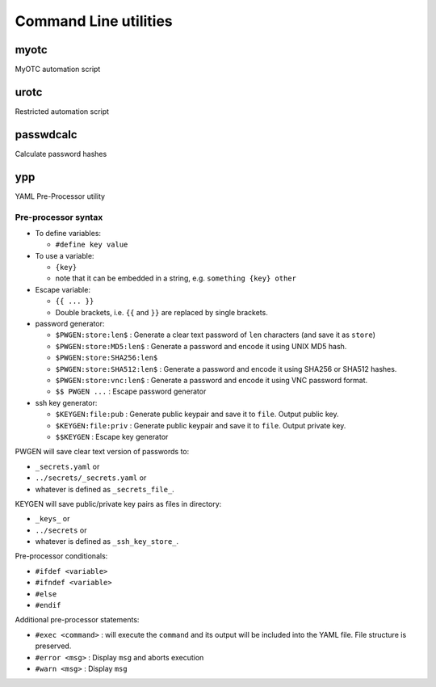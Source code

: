 Command Line utilities
======================

myotc
-----

MyOTC automation script

.. argparse::
   :filename: ../src/cli.py
   :func: parser

urotc
-----

Restricted automation script

.. argparse::
   :filename: ../src/urotc.py
   :func: cliparser

passwdcalc
----------

Calculate password hashes

.. argparse::
   :filename: ../src/passwdcalc.py
   :func: passwdcalc_cli

ypp
---

YAML Pre-Processor utility

.. argparse::
   :filename: ../src/ypp.py
   :func: cmd_cli

Pre-processor syntax
....................

* To define variables:

  * ``#define key value``

* To use a variable:

  * ``{key}``
  * note that it can be embedded in a string, e.g. ``something {key} other``

* Escape variable:

  * ``{{ ... }}``
  * Double brackets, i.e. ``{{`` and ``}}`` are replaced by single brackets.

* password generator:

  * ``$PWGEN:store:len$`` : Generate a clear text password  of ``len`` characters (and save it as ``store``)
  * ``$PWGEN:store:MD5:len$`` : Generate a password and encode it using UNIX MD5 hash.
  * ``$PWGEN:store:SHA256:len$``
  * ``$PWGEN:store:SHA512:len$`` : Generate a password and encode it using SHA256 or SHA512 hashes.
  * ``$PWGEN:store:vnc:len$`` : Generate a password and encode it using VNC password format.
  * ``$$ PWGEN ...`` :  Escape password generator

* ssh key generator:

  * ``$KEYGEN:file:pub`` : Generate public keypair and save it to ``file``.  Output public key.
  * ``$KEYGEN:file:priv`` : Generate public keypair and save it to ``file``.  Output private key.
  * ``$$KEYGEN`` : Escape key generator

PWGEN will save clear text version of passwords to:

* ``_secrets.yaml`` or
* ``../secrets/_secrets.yaml`` or
* whatever is defined as ``_secrets_file_``.

KEYGEN will save public/private key pairs as files in directory:

* ``_keys_`` or
* ``../secrets`` or
* whatever is defined as ``_ssh_key_store_``.

Pre-processor conditionals:

* ``#ifdef <variable>``
* ``#ifndef <variable>``
* ``#else``
* ``#endif``

Additional pre-processor statements:

* ``#exec <command>`` : will execute the ``command`` and its
  output will be included into the YAML file.  File structure
  is preserved.
* ``#error <msg>`` : Display ``msg`` and aborts execution
* ``#warn <msg>`` : Display ``msg``

